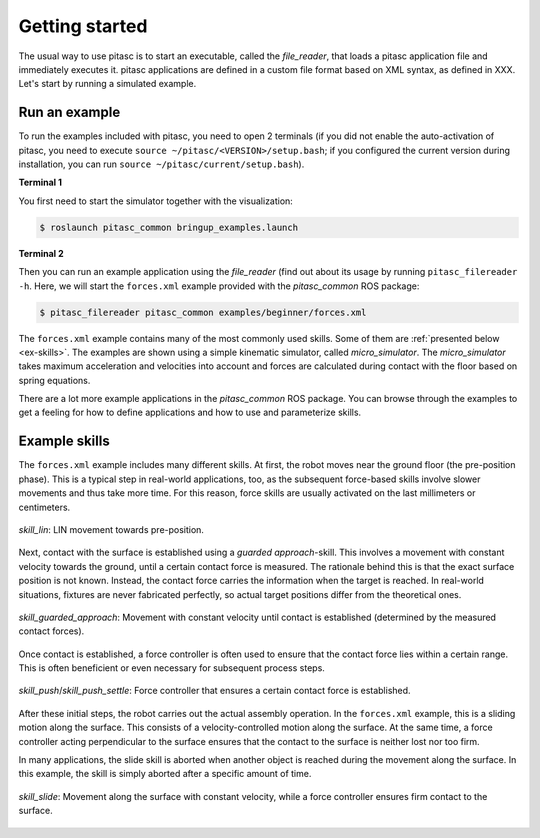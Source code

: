 ===============
Getting started
===============

The usual way to use pitasc is to start an executable, called the *file_reader*, that loads a pitasc
application file and immediately executes it. pitasc applications are defined in a custom file format
based on XML syntax, as defined in XXX. Let's start by running a simulated example.

Run an example
==============

To run the examples included with pitasc, you need to open 2 terminals (if you did not enable the auto-activation of pitasc,
you need to execute ``source ~/pitasc/<VERSION>/setup.bash``; if you configured the current version during installation,
you can run ``source ~/pitasc/current/setup.bash``).

**Terminal 1**

You first need to start the simulator together with the visualization:

.. code-block:: console

    $ roslaunch pitasc_common bringup_examples.launch

**Terminal 2**

Then you can run an example application using the *file_reader* (find out about its usage by running ``pitasc_filereader -h``.
Here, we will start the ``forces.xml`` example provided with the *pitasc_common* ROS package:

.. code-block:: console

    $ pitasc_filereader pitasc_common examples/beginner/forces.xml

The ``forces.xml`` example contains many of the most commonly used skills. Some of them are :ref:`presented below <ex-skills>`.
The examples are shown using a simple kinematic simulator, called *micro_simulator*. The *micro_simulator* takes maximum acceleration
and velocities into account and forces are calculated during contact with the floor based on spring equations.

There are a lot more example applications in the *pitasc_common* ROS package. You can browse through the examples to get a feeling
for how to define applications and how to use and parameterize skills.

.. _ex-skills:

Example skills
==============

The ``forces.xml`` example includes many different skills. At first, the robot moves near the ground floor (the pre-position phase).
This is a typical step in real-world applications, too, as the subsequent force-based skills involve slower movements and thus take
more time. For this reason, force skills are usually activated on the last millimeters or centimeters.

.. figure:: /_images/example_lin2.gif
    :align: center
    :width: 90%

    *skill_lin*: LIN movement towards pre-position.

Next, contact with the surface is established using a *guarded approach*-skill. This involves a movement with constant velocity towards
the ground, until a certain contact force is measured. The rationale behind this is that the exact surface position is not known. Instead,
the contact force carries the information when the target is reached. In real-world situations, fixtures are never fabricated perfectly,
so actual target positions differ from the theoretical ones.

.. figure:: /_images/example_guarded_approach2.gif
    :align: center
    :width: 90%

    *skill_guarded_approach*: Movement with constant velocity until contact is established (determined by the measured contact forces).

Once contact is established, a force controller is often used to ensure that the contact force lies within a certain range. This is
often beneficient or even necessary for subsequent process steps.

.. figure:: /_images/example_push2.gif
    :align: center
    :width: 90%

    *skill_push*/*skill_push_settle*: Force controller that ensures a certain contact force is established.

After these initial steps, the robot carries out the actual assembly operation. In the ``forces.xml`` example, this  is a sliding
motion along the surface. This consists of a velocity-controlled motion along the surface. At the same time, a force controller
acting perpendicular to the surface ensures that the contact to the surface is neither lost nor too firm.

In many applications, the slide skill is aborted when another object is reached during the movement along the surface. In this example,
the skill is simply aborted after a specific amount of time.

.. figure:: /_images/example_slide.gif
    :align: center
    :width: 90%

    *skill_slide*: Movement along the surface with constant velocity, while a force controller ensures firm contact to the surface.
